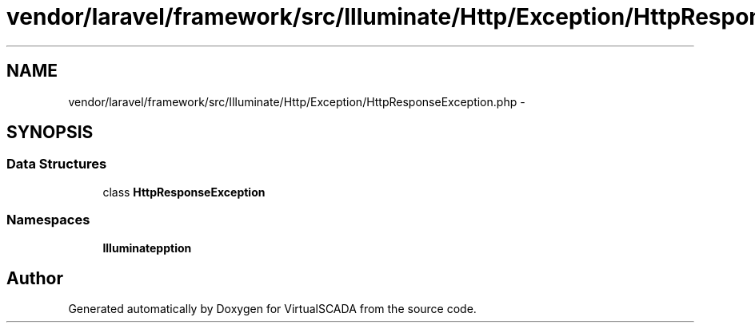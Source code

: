 .TH "vendor/laravel/framework/src/Illuminate/Http/Exception/HttpResponseException.php" 3 "Tue Apr 14 2015" "Version 1.0" "VirtualSCADA" \" -*- nroff -*-
.ad l
.nh
.SH NAME
vendor/laravel/framework/src/Illuminate/Http/Exception/HttpResponseException.php \- 
.SH SYNOPSIS
.br
.PP
.SS "Data Structures"

.in +1c
.ti -1c
.RI "class \fBHttpResponseException\fP"
.br
.in -1c
.SS "Namespaces"

.in +1c
.ti -1c
.RI " \fBIlluminate\\Http\\Exception\fP"
.br
.in -1c
.SH "Author"
.PP 
Generated automatically by Doxygen for VirtualSCADA from the source code\&.
